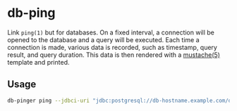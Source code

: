 * db-ping

Link ~ping(1)~ but for databases.  On a fixed interval, a connection will be
opened to the database and a query will be executed.  Each time a connection is
made, various data is recorded, such as timestamp, query result, and query
duration.  This data is then rendered with a [[https://mustache.github.io/mustache.5.html][mustache(5)]] template and printed.

** Usage
   #+BEGIN_SRC sh
     db-pinger ping --jdbci-uri "jdbc:postgresql://db-hostname.example.com/database?username=${USER}?password=hunter2"
   #+END_SRC
